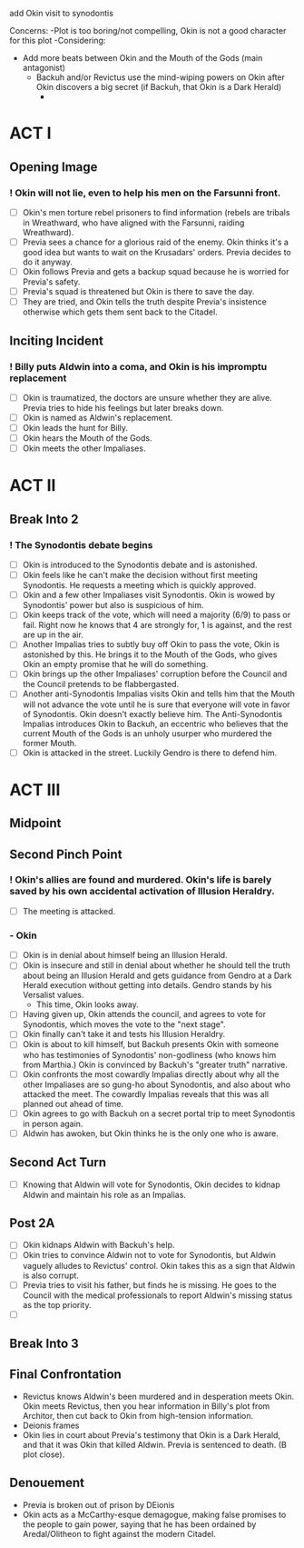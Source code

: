 add Okin visit to synodontis

Concerns:
-Plot is too boring/not compelling, Okin is not a good character for this plot
-Considering:
  - Add more beats between Okin and the Mouth of the Gods (main antagonist)
    - Backuh and/or Revictus use the mind-wiping powers on Okin after Okin discovers a big secret (if Backuh, that Okin is a Dark Herald)
      -


* ACT I
** Opening Image
*** ! Okin will not lie, even to help his men on the Farsunni front.
- [ ] Okin's men torture rebel prisoners to find information (rebels are tribals in Wreathward, who have aligned with the Farsunni, raiding Wreathward).
- [ ] Previa sees a chance for a glorious raid of the enemy. Okin thinks it's a good idea but wants to wait on the Krusadars' orders. Previa decides to do it anyway.
- [ ] Okin follows Previa and gets a backup squad because he is worried for Previa's safety.
- [ ] Previa's squad is threatened but Okin is there to save the day.
- [ ] They are tried, and Okin tells the truth despite Previa's insistence otherwise which gets them sent back to the Citadel.
** Inciting Incident
*** ! Billy puts Aldwin into a coma, and Okin is his impromptu replacement
- [ ] Okin is traumatized, the doctors are unsure whether they are alive. Previa tries to hide his feelings but later breaks down.
- [ ] Okin is named as Aldwin's replacement.
- [ ] Okin leads the hunt for Billy.
- [ ] Okin hears the Mouth of the Gods.
- [ ] Okin meets the other Impaliases.
* ACT II
** Break Into 2
*** ! The Synodontis debate begins
- [ ] Okin is introduced to the Synodontis debate and is astonished.
- [ ] Okin feels like he can't make the decision without first meeting Synodontis. He requests a meeting which is quickly approved.
- [ ] Okin and a few other Impaliases visit Synodontis. Okin is wowed by Synodontis' power but also is suspicious of him.
- [ ] Okin keeps track of the vote, which will need a majority (6/9) to pass or fail. Right now he knows that 4 are strongly for, 1 is against, and the rest are up in the air.
- [ ] Another Impalias tries to subtly buy off Okin to pass the vote, Okin is astonished by this. He brings it to the Mouth of the Gods, who gives Okin an empty promise that he will do something.
- [ ] Okin brings up the other Impaliases' corruption before the Council and the Council pretends to be flabbergasted.
- [ ] Another anti-Synodontis Impalias visits Okin and tells him that the Mouth will not advance the vote until he is sure that everyone will vote in favor of Synodontis. Okin doesn't exactly believe him. The Anti-Synodontis Impalias introduces Okin to Backuh, an eccentric who believes that the current Mouth of the Gods is an unholy usurper who murdered the former Mouth.
- [ ] Okin is attacked in the street. Luckily Gendro is there to defend him.
* ACT III
** Midpoint


** Second Pinch Point
*** !  Okin's allies are found and murdered. Okin's life is barely saved by his own accidental activation of Illusion Heraldry.
- [ ] The meeting is attacked.
*** - Okin
- [ ] Okin is in denial about himself being an Illusion Herald.
- [ ] Okin is insecure and still in denial about whether he should tell the truth about being an Illusion Herald and gets guidance from Gendro at a Dark Herald execution without getting into details. Gendro stands by his Versalist values.
  - This time, Okin looks away.
- [ ] Having given up, Okin attends the council, and agrees to vote for Synodontis, which moves the vote to the "next stage".
- [ ] Okin finally can't take it and tests his Illusion Heraldry.
- [ ] Okin is about to kill himself, but Backuh presents Okin with someone who has testimonies of Synodontis' non-godliness (who knows him from Marthia.) Okin is convinced by Backuh's "greater truth" narrative.
- [ ] Okin confronts the most cowardly Impalias directly about why all the other Impaliases are so gung-ho about Synodontis, and also about who attacked the meet. The cowardly Impalias reveals that this was all planned out ahead of time.
- [ ] Okin agrees to go with Backuh on a secret portal trip to meet Synodontis in person again.
- [ ] Aldwin has awoken, but Okin thinks he is the only one who is aware.
** Second Act Turn
- [ ] Knowing that Aldwin will vote for Synodontis, Okin decides to kidnap Aldwin and maintain his role as an Impalias.
** Post 2A
- [ ] Okin kidnaps Aldwin with Backuh's help.
- [ ] Okin tries to convince Aldwin not to vote for Synodontis, but Aldwin vaguely alludes to Revictus' control. Okin takes this as a sign that Aldwin is also corrupt.
- [ ] Previa tries to visit his father, but finds he is missing. He goes to the Council with the medical professionals to report Aldwin's missing status as the top priority.
- [ ]
** Break Into 3

** Final Confrontation
- Revictus knows Aldwin's been murdered and in desperation meets Okin. Okin meets Revictus, then you hear information in Billy's plot from Architor, then cut back to Okin from high-tension information.
- Deionis frames
- Okin lies in court about Previa's testimony that Okin is a Dark Herald, and that it was Okin that killed Aldwin. Previa is sentenced to death. (B plot close).
** Denouement
- Previa is broken out of prison by DEionis
- Okin acts as a McCarthy-esque demagogue, making false promises to the people to gain power, saying that he has been ordained by Aredal/Olitheon to fight against the modern Citadel.
